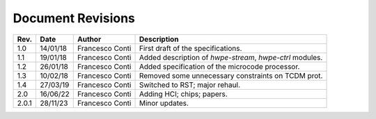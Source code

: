 ******************
Document Revisions
******************

+-----------------+-----------------+-----------------+--------------------+
| **Rev.**        | **Date**        | **Author**      | **Description**    |
+=================+=================+=================+====================+
| 1.0             | 14/01/18        | Francesco Conti | First draft of     |
|                 |                 |                 | the                |
|                 |                 |                 | specifications.    |
+-----------------+-----------------+-----------------+--------------------+
| 1.1             | 19/01/18        | Francesco Conti | Added              |
|                 |                 |                 | description of     |
|                 |                 |                 | *hwpe-stream*,     |
|                 |                 |                 | *hwpe-ctrl*        |
|                 |                 |                 | modules.           |
+-----------------+-----------------+-----------------+--------------------+
| 1.2             | 26/01/18        | Francesco Conti | Added              |
|                 |                 |                 | specification      |
|                 |                 |                 | of the             |
|                 |                 |                 | microcode          |
|                 |                 |                 | processor.         |
+-----------------+-----------------+-----------------+--------------------+
| 1.3             | 10/02/18        | Francesco Conti | Removed some       |
|                 |                 |                 | unnecessary        |
|                 |                 |                 | constraints on     |
|                 |                 |                 | TCDM prot.         |
+-----------------+-----------------+-----------------+--------------------+
| 1.4             | 27/03/19        | Francesco Conti | Switched to RST;   |
|                 |                 |                 | major rehaul.      |
+-----------------+-----------------+-----------------+--------------------+
| 2.0             | 16/06/22        | Francesco Conti | Adding HCI; chips; |
|                 |                 |                 | papers.            |
+-----------------+-----------------+-----------------+--------------------+
| 2.0.1           | 28/11/23        | Francesco Conti | Minor updates.     |
+-----------------+-----------------+-----------------+--------------------+
